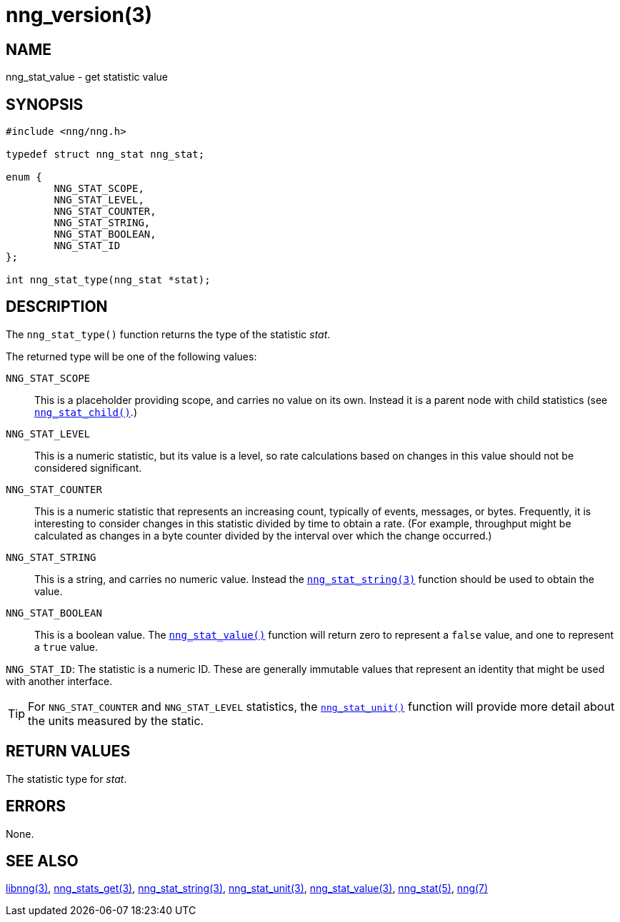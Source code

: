 = nng_version(3)
//
// Copyright 2018 Staysail Systems, Inc. <info@staysail.tech>
// Copyright 2018 Capitar IT Group BV <info@capitar.com>
//
// This document is supplied under the terms of the MIT License, a
// copy of which should be located in the distribution where this
// file was obtained (LICENSE.txt).  A copy of the license may also be
// found online at https://opensource.org/licenses/MIT.
//

== NAME

nng_stat_value - get statistic value

== SYNOPSIS

[source, c]
----
#include <nng/nng.h>

typedef struct nng_stat nng_stat;

enum {
        NNG_STAT_SCOPE,
        NNG_STAT_LEVEL,
        NNG_STAT_COUNTER,
        NNG_STAT_STRING,
        NNG_STAT_BOOLEAN,
        NNG_STAT_ID
};

int nng_stat_type(nng_stat *stat);
----

== DESCRIPTION

The `nng_stat_type()` function returns the type of the statistic _stat_.

The returned type will be one of the following values:

((`NNG_STAT_SCOPE`))::
This is a placeholder providing scope, and carries no value on its own.
Instead it is a parent node with child statistics (see
`<<nng_stat_child.3#,nng_stat_child()>>`.)

((`NNG_STAT_LEVEL`))::
This is a numeric statistic, but its value is a level, so rate calculations
based on changes in this value should not be considered significant.

((`NNG_STAT_COUNTER`))::
This is a numeric statistic that represents an increasing count, typically
of events, messages, or bytes.
Frequently, it is interesting to consider changes in this statistic divided
by time to obtain a rate.
(For example, throughput might be calculated as changes in a byte counter
divided by the interval over which the change occurred.)

((`NNG_STAT_STRING`))::
This is a string, and carries no numeric value.
Instead the `<<nng_stat_string.3#,nng_stat_string(3)>>` function
should be used to obtain the value.

((`NNG_STAT_BOOLEAN`))::
This is a boolean value.
The `<<nng_stat_value.3#,nng_stat_value()>>` function will return zero
to represent a `false` value, and one to represent a `true` value.

((`NNG_STAT_ID`)):
The statistic is a numeric ID.
These are generally immutable values that represent an identity that might
be used with another interface.

TIP: For `NNG_STAT_COUNTER` and `NNG_STAT_LEVEL` statistics, the
`<<nng_stat_unit.3#,nng_stat_unit()>>` function will provide more
detail about the units measured by the static.

== RETURN VALUES

The statistic type for _stat_.

== ERRORS

None.

== SEE ALSO

[.text-left]
<<libnng.3#,libnng(3)>>,
<<nng_stats_get.3#,nng_stats_get(3)>>,
<<nng_stat_string.3#,nng_stat_string(3)>>,
<<nng_stat_unit.3#,nng_stat_unit(3)>>,
<<nng_stat_value.3#,nng_stat_value(3)>>,
<<nng_stat.5#,nng_stat(5)>>,
<<nng.7#,nng(7)>>
